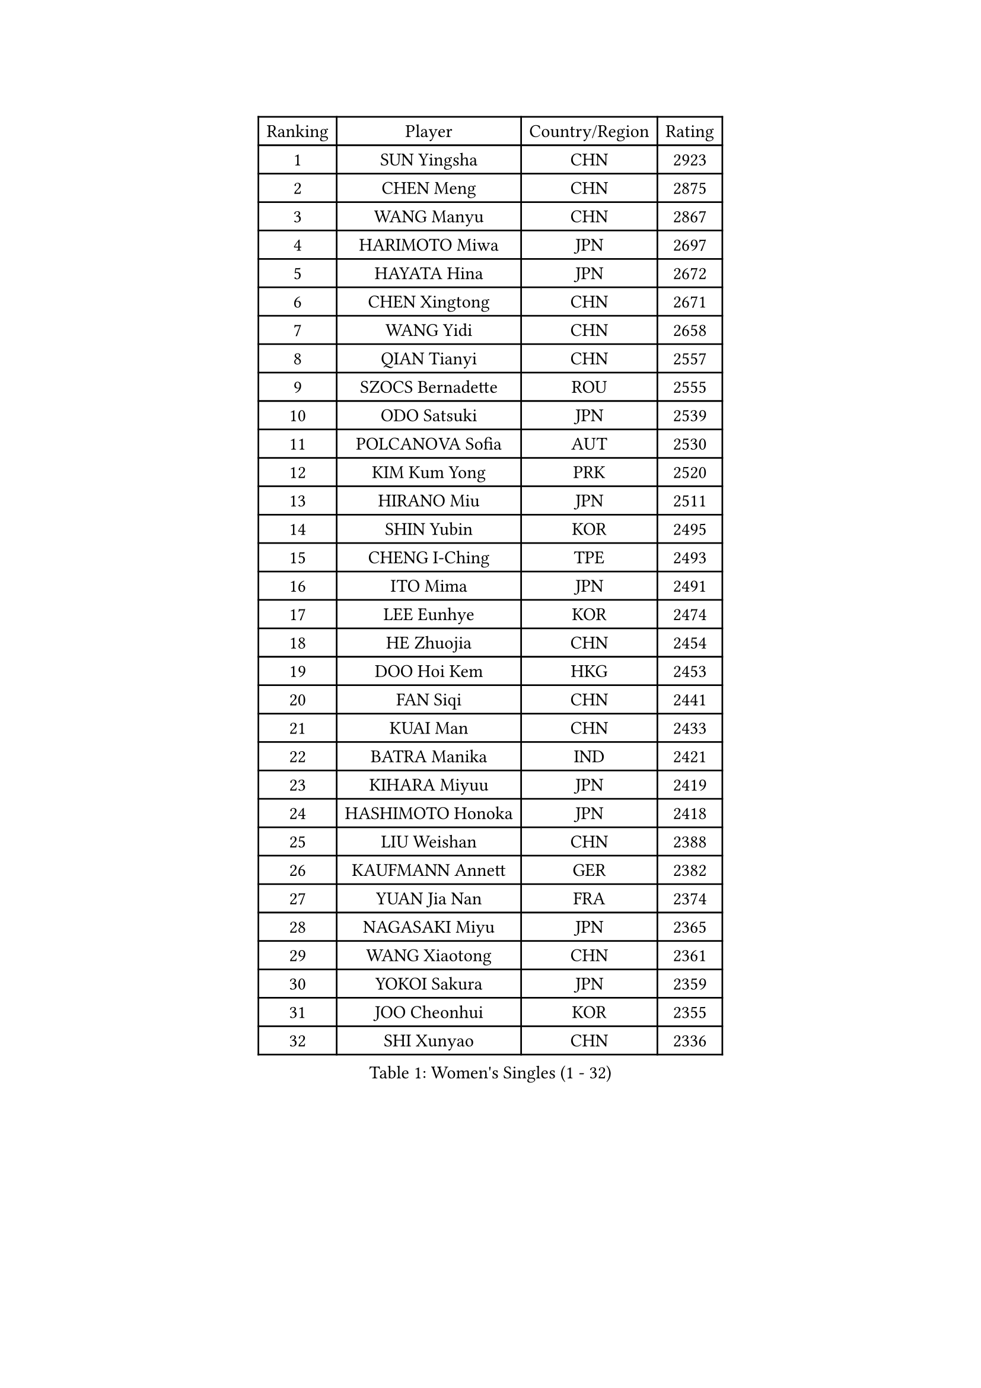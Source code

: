 
#set text(font: ("Courier New", "NSimSun"))
#figure(
  caption: "Women's Singles (1 - 32)",
    table(
      columns: 4,
      [Ranking], [Player], [Country/Region], [Rating],
      [1], [SUN Yingsha], [CHN], [2923],
      [2], [CHEN Meng], [CHN], [2875],
      [3], [WANG Manyu], [CHN], [2867],
      [4], [HARIMOTO Miwa], [JPN], [2697],
      [5], [HAYATA Hina], [JPN], [2672],
      [6], [CHEN Xingtong], [CHN], [2671],
      [7], [WANG Yidi], [CHN], [2658],
      [8], [QIAN Tianyi], [CHN], [2557],
      [9], [SZOCS Bernadette], [ROU], [2555],
      [10], [ODO Satsuki], [JPN], [2539],
      [11], [POLCANOVA Sofia], [AUT], [2530],
      [12], [KIM Kum Yong], [PRK], [2520],
      [13], [HIRANO Miu], [JPN], [2511],
      [14], [SHIN Yubin], [KOR], [2495],
      [15], [CHENG I-Ching], [TPE], [2493],
      [16], [ITO Mima], [JPN], [2491],
      [17], [LEE Eunhye], [KOR], [2474],
      [18], [HE Zhuojia], [CHN], [2454],
      [19], [DOO Hoi Kem], [HKG], [2453],
      [20], [FAN Siqi], [CHN], [2441],
      [21], [KUAI Man], [CHN], [2433],
      [22], [BATRA Manika], [IND], [2421],
      [23], [KIHARA Miyuu], [JPN], [2419],
      [24], [HASHIMOTO Honoka], [JPN], [2418],
      [25], [LIU Weishan], [CHN], [2388],
      [26], [KAUFMANN Annett], [GER], [2382],
      [27], [YUAN Jia Nan], [FRA], [2374],
      [28], [NAGASAKI Miyu], [JPN], [2365],
      [29], [WANG Xiaotong], [CHN], [2361],
      [30], [YOKOI Sakura], [JPN], [2359],
      [31], [JOO Cheonhui], [KOR], [2355],
      [32], [SHI Xunyao], [CHN], [2336],
    )
  )#pagebreak()

#set text(font: ("Courier New", "NSimSun"))
#figure(
  caption: "Women's Singles (33 - 64)",
    table(
      columns: 4,
      [Ranking], [Player], [Country/Region], [Rating],
      [33], [DIAZ Adriana], [PUR], [2332],
      [34], [MORI Sakura], [JPN], [2326],
      [35], [CHEN Yi], [CHN], [2322],
      [36], [MITTELHAM Nina], [GER], [2305],
      [37], [SUH Hyo Won], [KOR], [2302],
      [38], [SATO Hitomi], [JPN], [2296],
      [39], [BERGSTROM Linda], [SWE], [2296],
      [40], [PYON Song Gyong], [PRK], [2286],
      [41], [GODA Hana], [EGY], [2283],
      [42], [JEON Jihee], [KOR], [2283],
      [43], [IDESAWA Kyoka], [JPN], [2262],
      [44], [ZHU Chengzhu], [HKG], [2255],
      [45], [XIAO Maria], [ESP], [2253],
      [46], [HAN Ying], [GER], [2249],
      [47], [EERLAND Britt], [NED], [2246],
      [48], [PAVADE Prithika], [FRA], [2244],
      [49], [FAN Shuhan], [CHN], [2239],
      [50], [WINTER Sabine], [GER], [2239],
      [51], [NI Xia Lian], [LUX], [2235],
      [52], [TAKAHASHI Bruna], [BRA], [2228],
      [53], [ZHANG Rui], [CHN], [2227],
      [54], [SAMARA Elizabeta], [ROU], [2221],
      [55], [KIM Nayeong], [KOR], [2216],
      [56], [AKULA Sreeja], [IND], [2204],
      [57], [MESHREF Dina], [EGY], [2201],
      [58], [ZENG Jian], [SGP], [2191],
      [59], [LI Yu-Jhun], [TPE], [2190],
      [60], [DIACONU Adina], [ROU], [2189],
      [61], [HAN Feier], [CHN], [2185],
      [62], [YU Fu], [POR], [2184],
      [63], [LUTZ Charlotte], [FRA], [2181],
      [64], [SHIBATA Saki], [JPN], [2177],
    )
  )#pagebreak()

#set text(font: ("Courier New", "NSimSun"))
#figure(
  caption: "Women's Singles (65 - 96)",
    table(
      columns: 4,
      [Ranking], [Player], [Country/Region], [Rating],
      [65], [YANG Ha Eun], [KOR], [2177],
      [66], [QIN Yuxuan], [CHN], [2175],
      [67], [ZHANG Lily], [USA], [2170],
      [68], [POTA Georgina], [HUN], [2160],
      [69], [YANG Yiyun], [CHN], [2157],
      [70], [LEE Ho Ching], [HKG], [2153],
      [71], [AKAE Kaho], [JPN], [2147],
      [72], [CHOI Hyojoo], [KOR], [2139],
      [73], [ZONG Geman], [CHN], [2139],
      [74], [YANG Xiaoxin], [MON], [2133],
      [75], [SASAO Asuka], [JPN], [2133],
      [76], [YEH Yi-Tian], [TPE], [2131],
      [77], [WANG Amy], [USA], [2130],
      [78], [MUKHERJEE Ayhika], [IND], [2129],
      [79], [KALLBERG Christina], [SWE], [2126],
      [80], [CHEN Szu-Yu], [TPE], [2126],
      [81], [ZHANG Mo], [CAN], [2124],
      [82], [PARANANG Orawan], [THA], [2122],
      [83], [PESOTSKA Margaryta], [UKR], [2116],
      [84], [WAN Yuan], [GER], [2115],
      [85], [SHAN Xiaona], [GER], [2114],
      [86], [SHAO Jieni], [POR], [2113],
      [87], [LI Yake], [CHN], [2112],
      [88], [DRAGOMAN Andreea], [ROU], [2107],
      [89], [MATELOVA Hana], [CZE], [2105],
      [90], [CHIEN Tung-Chuan], [TPE], [2099],
      [91], [OJIO Haruna], [JPN], [2098],
      [92], [LIU Hsing-Yin], [TPE], [2091],
      [93], [SAWETTABUT Suthasini], [THA], [2086],
      [94], [ZHU Sibing], [CHN], [2086],
      [95], [ZARIF Audrey], [FRA], [2083],
      [96], [LEE Daeun], [KOR], [2080],
    )
  )#pagebreak()

#set text(font: ("Courier New", "NSimSun"))
#figure(
  caption: "Women's Singles (97 - 128)",
    table(
      columns: 4,
      [Ranking], [Player], [Country/Region], [Rating],
      [97], [BAJOR Natalia], [POL], [2077],
      [98], [HUANG Yu-Chiao], [TPE], [2075],
      [99], [HO Tin-Tin], [ENG], [2068],
      [100], [BADAWY Farida], [EGY], [2062],
      [101], [HOCHART Leana], [FRA], [2062],
      [102], [TAKAHASHI Giulia], [BRA], [2058],
      [103], [GHORPADE Yashaswini], [IND], [2053],
      [104], [TAKEYA Misuzu], [JPN], [2052],
      [105], [OJIO Yuna], [JPN], [2049],
      [106], [LAM Yee Lok], [HKG], [2048],
      [107], [ZHU Yuling], [MAC], [2047],
      [108], [XU Yi], [CHN], [2046],
      [109], [LEE Zion], [KOR], [2046],
      [110], [ARAPOVIC Hana], [CRO], [2045],
      [111], [PICCOLIN Giorgia], [ITA], [2044],
      [112], [UESAWA Anne], [JPN], [2041],
      [113], [GHOSH Swastika], [IND], [2038],
      [114], [MALOBABIC Ivana], [CRO], [2034],
      [115], [RAKOVAC Lea], [CRO], [2031],
      [116], [KIM Hayeong], [KOR], [2029],
      [117], [SURJAN Sabina], [SRB], [2025],
      [118], [SAWETTABUT Jinnipa], [THA], [2024],
      [119], [ALHODABY Mariam], [EGY], [2023],
      [120], [KIMURA Kasumi], [JPN], [2014],
      [121], [MUKHERJEE Sutirtha], [IND], [2011],
      [122], [CHA Su Yong], [PRK], [2009],
      [123], [NG Wing Lam], [HKG], [2009],
      [124], [ORTEGA Daniela], [CHI], [2007],
      [125], [KAMATH Archana Girish], [IND], [2004],
      [126], [RYU Hanna], [KOR], [2004],
      [127], [HUANG Yi-Hua], [TPE], [2004],
      [128], [LUPULESKU Izabela], [SRB], [2000],
    )
  )
